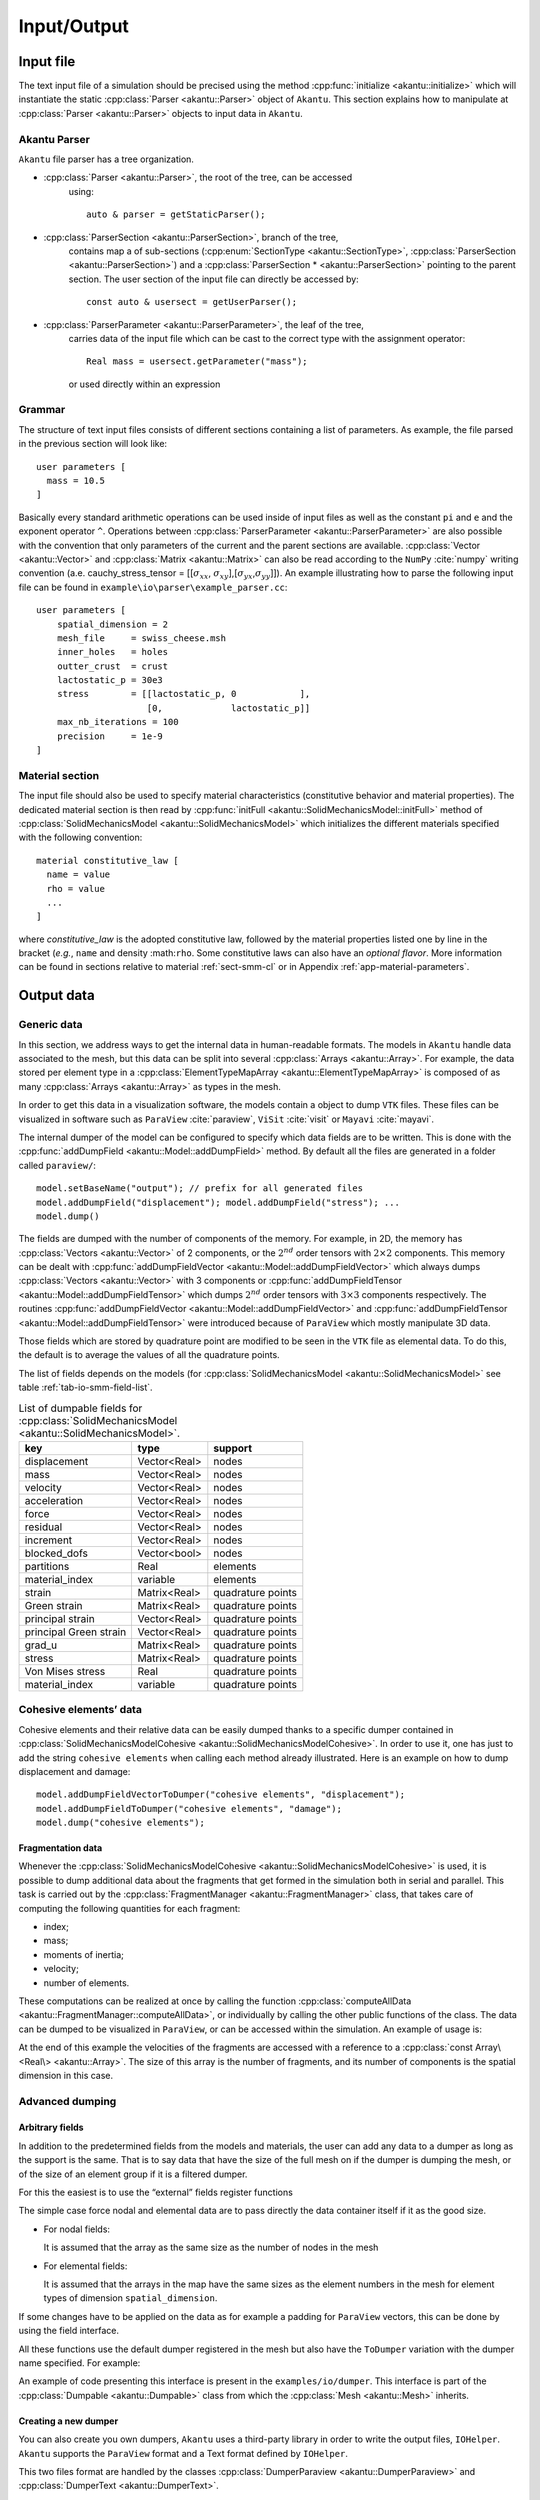 .. _sect-io:

Input/Output
============

Input file
----------

The text input file of a simulation should be precised using the method
:cpp:func:`initialize <akantu::initialize>` which will instantiate the static
:cpp:class:`Parser <akantu::Parser>` object of ``Akantu``. This section
explains how to manipulate at :cpp:class:`Parser <akantu::Parser>` objects to
input data in ``Akantu``.

Akantu Parser
~~~~~~~~~~~~~

``Akantu`` file parser has a tree organization.

- :cpp:class:`Parser <akantu::Parser>`, the root of the tree, can be accessed
   using::

     auto & parser = getStaticParser();

- :cpp:class:`ParserSection <akantu::ParserSection>`, branch of the tree,
   contains map a of sub-sections (:cpp:enum:`SectionType
   <akantu::SectionType>`, :cpp:class:`ParserSection <akantu::ParserSection>`)
   and a :cpp:class:`ParserSection * <akantu::ParserSection>` pointing to the
   parent section. The user section of the input file can directly be accessed
   by::

     const auto & usersect = getUserParser();

- :cpp:class:`ParserParameter <akantu::ParserParameter>`, the leaf of the tree,
   carries data of the input file which can be cast to the correct type with the
   assignment operator::

     Real mass = usersect.getParameter("mass");

   or used directly within an expression

Grammar
~~~~~~~

The structure of text input files consists of different sections
containing a list of parameters. As example, the file parsed in the
previous section will look like::

  user parameters [
    mass = 10.5
  ]

Basically every standard arithmetic operations can be used inside of input files
as well as the constant ``pi`` and ``e`` and the exponent operator ``^``.
Operations between :cpp:class:`ParserParameter <akantu::ParserParameter>` are
also possible with the convention that only parameters of the current and the
parent sections are available. :cpp:class:`Vector <akantu::Vector>` and
:cpp:class:`Matrix <akantu::Matrix>` can also be read according to the ``NumPy``
:cite:`numpy` writing convention (a.e. cauchy_stress_tensor = [[:math:`\sigma_{xx}`,
:math:`\sigma_{xy}`],[:math:`\sigma_{yx}`,\ :math:`\sigma_{yy}`]]). An example
illustrating how to parse the following input file can be found in
``example\io\parser\example_parser.cc``::

  user parameters [
      spatial_dimension = 2
      mesh_file     = swiss_cheese.msh
      inner_holes   = holes
      outter_crust  = crust
      lactostatic_p = 30e3
      stress        = [[lactostatic_p, 0            ],
                       [0,             lactostatic_p]]
      max_nb_iterations = 100
      precision     = 1e-9
  ]

.. _sect-io-material:

Material section
~~~~~~~~~~~~~~~~

The input file should also be used to specify material characteristics
(constitutive behavior and material properties). The dedicated material section
is then read by :cpp:func:`initFull <akantu::SolidMechanicsModel::initFull>`
method of :cpp:class:`SolidMechanicsModel <akantu::SolidMechanicsModel>` which
initializes the different materials specified with the following convention::

  material constitutive_law [
    name = value
    rho = value
    ...
  ]

where *constitutive_law* is the adopted constitutive law, followed by
the material properties listed one by line in the bracket (*e.g.*,
``name`` and density :math:``rho``. Some constitutive laws can also
have an *optional flavor*. More information can be found in sections
relative to material :ref:`sect-smm-cl`
or in Appendix :ref:`app-material-parameters`.

Output data
-----------

Generic data
~~~~~~~~~~~~

In this section, we address ways to get the internal data in human-readable
formats. The models in ``Akantu`` handle data associated to the mesh, but this
data can be split into several :cpp:class:`Arrays <akantu::Array>`. For example,
the data stored per element type in a :cpp:class:`ElementTypeMapArray
<akantu::ElementTypeMapArray>` is composed of as many :cpp:class:`Arrays
<akantu::Array>` as types in the mesh.

In order to get this data in a visualization software, the models contain a
object to dump ``VTK`` files. These files can be visualized in software such
as ``ParaView`` :cite:`paraview`, ``ViSit`` :cite:`visit` or ``Mayavi``
:cite:`mayavi`.

The internal dumper of the model can be configured to specify which data
fields are to be written. This is done with the  :cpp:func:`addDumpField <akantu::Model::addDumpField>` method. By default all the
files are generated in a folder called ``paraview/``::

  model.setBaseName("output"); // prefix for all generated files
  model.addDumpField("displacement"); model.addDumpField("stress"); ...
  model.dump()

The fields are dumped with the number of components of the memory. For example,
in 2D, the memory has :cpp:class:`Vectors <akantu::Vector>` of 2 components, or
the :math:`2^{nd}` order tensors with :math:`2\times2` components. This memory
can be dealt with :cpp:func:`addDumpFieldVector
<akantu::Model::addDumpFieldVector>` which always dumps :cpp:class:`Vectors
<akantu::Vector>` with 3 components or :cpp:func:`addDumpFieldTensor
<akantu::Model::addDumpFieldTensor>` which dumps :math:`2^{nd}` order tensors
with :math:`3\times3` components respectively. The routines :cpp:func:`addDumpFieldVector <akantu::Model::addDumpFieldVector>` and
:cpp:func:`addDumpFieldTensor <akantu::Model::addDumpFieldTensor>` were
introduced because of ``ParaView`` which mostly manipulate 3D data.

Those fields which are stored by quadrature point are modified to be seen in the
``VTK`` file as elemental data. To do this, the default is to average the
values of all the quadrature points.

The list of fields depends on the models (for :cpp:class:`SolidMechanicsModel
<akantu::SolidMechanicsModel>` see table :ref:`tab-io-smm-field-list`.

.. container::
   :name: tab-io-smm-field-list

   .. table:: List of dumpable fields for :cpp:class:`SolidMechanicsModel <akantu::SolidMechanicsModel>`.

      ====================== ============ =================
      key                    type         support
      ====================== ============ =================
      displacement           Vector<Real> nodes
      mass                   Vector<Real> nodes
      velocity               Vector<Real> nodes
      acceleration           Vector<Real> nodes
      force                  Vector<Real> nodes
      residual               Vector<Real> nodes
      increment              Vector<Real> nodes
      blocked_dofs           Vector<bool> nodes
      partitions             Real         elements
      material_index         variable     elements
      strain                 Matrix<Real> quadrature points
      Green strain           Matrix<Real> quadrature points
      principal strain       Vector<Real> quadrature points
      principal Green strain Vector<Real> quadrature points
      grad_u                 Matrix<Real> quadrature points
      stress                 Matrix<Real> quadrature points
      Von Mises stress       Real         quadrature points
      material_index         variable     quadrature points
      ====================== ============ =================

Cohesive elements’ data
~~~~~~~~~~~~~~~~~~~~~~~

Cohesive elements and their relative data can be easily dumped thanks to
a specific dumper contained in :cpp:class:`SolidMechanicsModelCohesive <akantu::SolidMechanicsModelCohesive>`. In order to use it, one has
just to add the string ``cohesive elements`` when calling each method already
illustrated. Here is an example on how to dump displacement and damage::

  model.addDumpFieldVectorToDumper("cohesive elements", "displacement");
  model.addDumpFieldToDumper("cohesive elements", "damage");
  model.dump("cohesive elements");


Fragmentation data
^^^^^^^^^^^^^^^^^^

Whenever the :cpp:class:`SolidMechanicsModelCohesive
<akantu::SolidMechanicsModelCohesive>` is used, it is possible to dump
additional data about the fragments that get formed in the simulation both in
serial and parallel. This task is carried out by the
:cpp:class:`FragmentManager <akantu::FragmentManager>` class, that takes care of
computing the following quantities for each fragment:

-  index;

-  mass;

-  moments of inertia;

-  velocity;

-  number of elements.

These computations can be realized at once by calling the function
:cpp:class:`computeAllData <akantu::FragmentManager::computeAllData>`, or
individually by calling the other public functions of the class. The data can be
dumped to be visualized in ``ParaView``, or can be accessed within the
simulation. An example of usage is:

At the end of this example the velocities of the fragments are accessed with a
reference to a :cpp:class:`const Array\<Real\> <akantu::Array>`. The size of this
array is the number of fragments, and its number of components is the spatial
dimension in this case.

Advanced dumping
~~~~~~~~~~~~~~~~

Arbitrary fields
^^^^^^^^^^^^^^^^

In addition to the predetermined fields from the models and materials,
the user can add any data to a dumper as long as the support is the
same. That is to say data that have the size of the full mesh on if the
dumper is dumping the mesh, or of the size of an element group if it is
a filtered dumper.

For this the easiest is to use the “external” fields register functions

The simple case force nodal and elemental data are to pass directly the
data container itself if it as the good size.

-  For nodal fields:

   It is assumed that the array as the same size as the number of nodes
   in the mesh

-  For elemental fields:

   It is assumed that the arrays in the map have the same sizes as the element
   numbers in the mesh for element types of dimension ``spatial_dimension``.

If some changes have to be applied on the data as for example a padding for
``ParaView`` vectors, this can be done by using the field interface.

All these functions use the default dumper registered in the mesh but also have
the ``ToDumper`` variation with the dumper name specified. For example:

An example of code presenting this interface is present in the
``examples/io/dumper``. This interface is part of the  :cpp:class:`Dumpable
<akantu::Dumpable>` class from which the :cpp:class:`Mesh <akantu::Mesh>`
inherits.

Creating a new dumper
^^^^^^^^^^^^^^^^^^^^^

You can also create you own dumpers, ``Akantu`` uses a third-party library in
order to write the output files, ``IOHelper``. ``Akantu`` supports the
``ParaView`` format and a Text format defined by ``IOHelper``.

This two files format are handled by the classes :cpp:class:`DumperParaview
<akantu::DumperParaview>` and :cpp:class:`DumperText <akantu::DumperText>`.

In order to use them you can instantiate on of this object in your code. This
dumper have a simple interface. You can register a mesh :cpp:func:`registerMesh
<akantu::DumperIOHelper::registerMesh>`, :cpp:func:`registerFilteredMesh
<akantu::DumperIOHelper::registerFilteredMesh>` or a field,
:cpp:class:`registerField <akantu::DumperIOHelper::registerField>`.

An example of code presenting this low level interface is present in the
``examples/io/dumper``. The different types of :cpp:class:`Field
<akantu::Field>` that can be created are present in the source folder
``src/io/dumper``.
